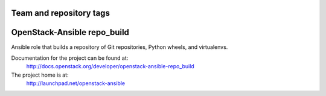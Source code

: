 ========================
Team and repository tags
========================

.. image:: http://governance.openstack.org/badges/openstack-ansible-repo_build.svg
    :target: http://governance.openstack.org/reference/tags/index.html

.. Change things from this point on

============================
OpenStack-Ansible repo_build
============================

Ansible role that builds a repository of Git repositories, Python
wheels, and virtualenvs.

Documentation for the project can be found at:
  http://docs.openstack.org/developer/openstack-ansible-repo_build

The project home is at:
  http://launchpad.net/openstack-ansible
